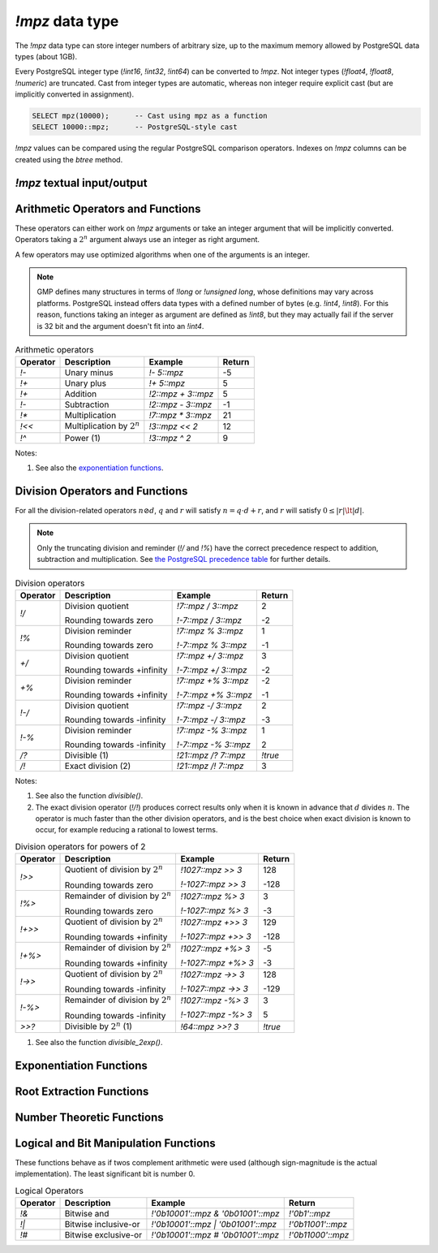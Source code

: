`!mpz` data type
================

The `!mpz` data type can store integer numbers of arbitrary size, up to the
maximum memory allowed by PostgreSQL data types (about 1GB).

Every PostgreSQL integer type (`!int16`, `!int32`, `!int64`) can be converted
to `!mpz`. Not integer types (`!float4`, `!float8`, `!numeric`) are truncated.
Cast from integer types are automatic, whereas non integer require explicit
cast (but are implicitly converted in assignment).

.. code-block:: sql

    SELECT mpz(10000);      -- Cast using mpz as a function
    SELECT 10000::mpz;      -- PostgreSQL-style cast

`!mpz` values can be compared using the regular PostgreSQL comparison
operators. Indexes on `!mpz` columns can be created using the *btree* method.


`!mpz` textual input/output
---------------------------

.. function:: mpz(text)
.. function:: mpz(text, base)

    Convert a textual representation into an `!mpz` number. The form
    :samp:`{text}::mpz` is equivalent to :samp:`mpz({text})`.

    White space is allowed in the string, and is simply ignored.

    The *base* may vary from 2 to 62, or if *base* is 0 or omitted, then the
    leading characters are used: ``0x`` and ``0X`` for hexadecimal, ``0b`` and
    ``0B`` for binary, ``0`` for octal, or decimal otherwise.

    For bases up to 36, case is ignored; upper-case and lower-case letters
    have the same value.  For bases 37 to 62, upper-case letter represent the
    usual 10..35 while lower-case letter represent 36..61.

    .. code-block:: sql

        =# SELECT '0x10'::mpz AS hex, '10'::mpz AS dec , '010'::mpz AS oct, '0b10'::mpz AS bin;
         hex | dec | oct | bin
        -----+-----+-----+-----
         16  | 10  | 8   | 2

.. todo:: I should write a psql pygmets lexer


.. function:: text(z)

.. function:: text(z, base)

    Convert the `!mpz` *z* into a string. The form :samp:`{z}::text` is
    equivalent to :samp:`text({z})`.

    *base* may vary from 2 to 62 or from −2 to −36.  For base in the range
    2..36, digits and lower-case letters are used; for −2..−36, digits and
    upper-case letters are used; for 37..62, digits, upper-case letters, and
    lower-case letters (in that significance order) are used. If *base* is not
    specified, 10 is assumed.

.. todo:: write a wrap() function


Arithmetic Operators and Functions
----------------------------------

These operators can either work on `!mpz` arguments or take an integer
argument that will be implicitly converted.  Operators taking a :math:`2^n`
argument always use an integer as right argument.

A few operators may use optimized algorithms when one of the arguments is an
integer.

.. note::
    GMP defines many structures in terms of `!long` or `!unsigned long`, whose
    definitions may vary across platforms. PostgreSQL instead offers data
    types with a defined number of bytes (e.g. `!int4`, `!int8`). For this
    reason, functions taking an integer as argument are defined as `!int8`,
    but they may actually fail if the server is 32 bit and the argument
    doesn't fit into an `!int4`.

.. table:: Arithmetic operators

    =========== =============================== =================== ===========
    Operator    Description                     Example             Return
    =========== =============================== =================== ===========
    `!-`        Unary minus                     `!- 5::mpz`         -5
    `!+`        Unary plus                      `!+ 5::mpz`         5
    `!+`        Addition                        `!2::mpz + 3::mpz`  5
    `!-`        Subtraction                     `!2::mpz - 3::mpz`  -1
    `!*`        Multiplication                  `!7::mpz * 3::mpz`  21
    `!<<`       Multiplication by :math:`2^n`   `!3::mpz << 2`      12
    `!^`        Power (1)                       `!3::mpz ^ 2`       9
    =========== =============================== =================== ===========

Notes:

(1)
    See also the `exponentiation functions`_.


.. function:: abs(z)

    Return the absolute value of *z*.


.. function:: sgn(z)

    Return +1 if *z* > 0, 0 if *z* = 0, and -1 if *z* < 0.


.. function:: odd(z)

.. function:: even(z)

    Return `!true` if *z* is odd or even, respectively, else `!false`.


Division Operators and Functions
--------------------------------

For all the division-related operators :math:`n \oslash d`, :math:`q` and
:math:`r` will satisfy :math:`n = q \cdot d + r`, and :math:`r` will satisfy
:math:`0 \le |r| \lt |d|`.

.. note::
    Only the truncating division and reminder (`!/` and `!%`) have the correct
    precedence respect to addition, subtraction and multiplication.
    See `the PostgreSQL precedence table`__ for further details.

    .. __: http://www.postgresql.org/docs/9.0/static/sql-syntax-lexical.html#SQL-PRECEDENCE-TABLE


.. table:: Division operators

    =========== =============================== ==================== =======
    Operator    Description                     Example              Return
    =========== =============================== ==================== =======
    `!/`        Division quotient               `!7::mpz / 3::mpz`   2

                Rounding towards zero           `!-7::mpz / 3::mpz`  -2

    `!%`        Division reminder               `!7::mpz % 3::mpz`   1

                Rounding towards zero           `!-7::mpz % 3::mpz`  -1

    `+/`        Division quotient               `!7::mpz +/ 3::mpz`  3

                Rounding towards +infinity      `!-7::mpz +/ 3::mpz` -2

    `+%`        Division reminder               `!7::mpz +% 3::mpz`  -2

                Rounding towards +infinity      `!-7::mpz +% 3::mpz` -1

    `!-/`       Division quotient               `!7::mpz -/ 3::mpz`  2

                Rounding towards -infinity      `!-7::mpz -/ 3::mpz` -3

    `!-%`       Division reminder               `!7::mpz -% 3::mpz`  1

                Rounding towards -infinity      `!-7::mpz -% 3::mpz` 2

    `/?`        Divisible (1)                   `!21::mpz /? 7::mpz` `!true`

    `/!`        Exact division (2)              `!21::mpz /! 7::mpz` 3
    =========== =============================== ==================== =======

Notes:

(1)
    See also the function `divisible()`.

(2)
    The exact division operator (`!/!`) produces correct results only when it
    is known in advance that :math:`d` divides :math:`n`.  The operator is
    much faster than the other division operators, and is the best choice when
    exact division is known to occur, for example reducing a rational to
    lowest terms.


.. table:: Division operators for powers of 2

    ======== ==================================== =================== =======
    Operator Description                          Example             Return
    ======== ==================================== =================== =======
    `!>>`    Quotient of division by :math:`2^n`  `!1027::mpz >> 3`   128

             Rounding towards zero                `!-1027::mpz >> 3`  -128

    `!%>`    Remainder of division by :math:`2^n` `!1027::mpz %> 3`   3

             Rounding towards zero                `!-1027::mpz %> 3`  -3

    `!+>>`   Quotient of division by :math:`2^n`  `!1027::mpz +>> 3`  129

             Rounding towards +infinity           `!-1027::mpz +>> 3` -128

    `!+%>`   Remainder of division by :math:`2^n` `!1027::mpz +%> 3`  -5

             Rounding towards +infinity           `!-1027::mpz +%> 3` -3

    `!->>`   Quotient of division by :math:`2^n`  `!1027::mpz ->> 3`  128

             Rounding towards -infinity           `!-1027::mpz ->> 3` -129

    `!-%>`   Remainder of division by :math:`2^n` `!1027::mpz -%> 3`  3

             Rounding towards -infinity           `!-1027::mpz -%> 3` 5

    `>>?`    Divisible by :math:`2^n` (1)         `!64::mpz >>? 3`    `!true`
    ======== ==================================== =================== =======

(1)
    See also the function `divisible_2exp()`.


.. function:: tdiv_qr(n, d)

    Return a tuple containing quotient *q* and remainder *r* of the division,
    rounding towards 0.


.. function:: cdiv_qr(n, d)

    Return a tuple containing quotient *q* and remainder *r* of the division,
    rounding towards +infinity (ceil).


.. function:: fdiv_qr(n, d)

    Return a tuple containing quotient *q* and remainder *r* of the division,
    rounding towards -infinity (floor).



.. function:: divisible(n, d)

.. function:: divisible_2exp(n, b)

    Return `!true` if *n* is exactly divisible by *d*, or in the case of
    `!divisible_2exp()` by :math:`2^b`.

    :math:`n` is divisible by :math:`d` if there exists an integer :math:`q`
    satisfying :math:`n = q \cdot d`.  Unlike the other division operators,
    *d*\=0 is accepted and following the rule it can be seen that only 0
    is considered divisible by 0.

    The operators `!/?` and `!>>?` are aliases for `!divisible()` and
    `!divisible_2exp()`.


.. function:: congruent(n, c, d)

.. function:: congruent_2exp(n, c, b)

    Return `!true` if *n* is congruent to *c* modulo *d*, or in the case of
    `!congruent_2exp()` modulo :math:`2^b`.

    :math:`n` is congruent to :math:`c \mod d` if there exists an integer
    :math:`q` satisfying :math:`n = c + q \cdot d`. Unlike the other division
    operators, *d*\=0 is accepted and following the rule it can be seen that n
    and c are considered congruent mod 0 only when exactly equal.


.. todo:: integer fast path

.. todo::
    fast path on int64 for 64 bit backends? Maybe introduce a long data type?


Exponentiation Functions
------------------------

.. function:: pow(base, exp)

    Return *base* raised to *exp*.

    *exp* is defined as `!int8` but must fit into a `!long` as defined on the
    server.

    The function is an alias for the `!^` operator.


.. function:: powm(base, exp, mod)

    Return (*base* raised to *exp*) modulo *mod*.

    Negative *exp* is supported if an inverse *base^-1* mod *mod* exists (see
    `invert()` function). If an inverse doesn't exist then a divide by zero is
    raised.


Root Extraction Functions
-------------------------

.. function:: root(op, n)

    Return the truncated integer part of the *n*\th root of *op*.

    *n* is defined as `!int8` but must fit into a `!long` as defined on the
    server.

.. function:: rootrem(op, n)

    Return a tuple of 2 elements with the truncated integer part of the *n*\th
    root of *op* and the remainder (*i.e.* *op* - *root* ^ *n*).

    .. code-block:: sql

        =# select * from rootrem(28, 3);
         root | rem
        ------+-----
         3    | 1

.. function:: sqrt(op)

    Return the truncated integer part of the square root of *op*.

.. function:: sqrtrem(op)

    Return a tuple of 2 elements with the truncated integer part of the square
    root of *op* and the remainder (*i.e.* *op* - *root* \* *root*).

    .. code-block:: sql

        =# select * from sqrtrem(83);
         root | rem
        ------+-----
         9    | 2

.. function:: perfect_power(op)

    Return ``true`` if *op* is a perfect power, *i.e.*, if there exist
    integers :math:`a` and :math:`b`, with :math:`b>1`, such that *op* equals
    :math:`a^b`.

    Under this definition both 0 and 1 are considered to be perfect powers.
    Negative values of op are accepted, but of course can only be odd perfect
    powers.

.. function:: perfect_square(op)

    Return ``true`` if *op* is a perfect square, *i.e.*, if the square root of
    *op* is an integer. Under this definition both 0 and 1 are considered to
    be perfect squares.


Number Theoretic Functions
--------------------------

.. function:: probab_prime(n, reps)

    Determine whether *n* is prime. Return 2 if *n* is definitely prime,
    return 1 if *n* is probably prime (without being certain), or return 0 if
    *n* is definitely composite.

    This function does some trial divisions, then some `Miller-Rabin
    probabilistic primality tests`__. *reps* controls how many such tests are
    done, 5 to 10 is a reasonable number, more will reduce the chances of a
    composite being returned as “probably prime”.

    .. __: http://en.wikipedia.org/wiki/Miller%E2%80%93Rabin_primality_test

    Miller-Rabin and similar tests can be more properly called compositeness
    tests. Numbers which fail are known to be composite but those which pass
    might be prime or might be composite. Only a few composites pass, hence
    those which pass are considered probably prime.

    .. seealso:: `Primality test
        <http://en.wikipedia.org/wiki/Primality_test>`__


.. function:: nextprime(op)

    Return the next prime greater than *op*.

    This function uses a probabilistic algorithm to identify primes. For
    practical purposes it's adequate, the chance of a composite passing will
    be extremely small.


.. function:: gcd(a, b)

    Return the greatest common divisor of *a* and *b*. The result is
    always positive even if one or both input operands are negative.


.. function:: gcdext(a, b)

    Return the greatest common divisor *g* of *a* and *b*, and in addition
    coefficients *s* and *t* satisfying :math:`a \cdot s + b \cdot t = g`. The
    value *g* is always positive, even if one or both of *a* and *b* are
    negative. The values *s* and *t* are chosen such that :math:`|s| \le |b|
    \hspace{0em}` and :math:`|t| \le |a| \hspace{0em}`.

    ..
        The \hspace{} are there to avoid the vim rest syntax highlighter to
        get crazy.

    .. code-block:: sql

        =# select * from  gcdext(6, 15);
         g | s  | t
        ---+----+---
         3 | -2 | 1


.. function:: lcm(a, b)

    Return the least common multiple of *a* and *b*. The value returned is
    always positive, irrespective of the signs of *a* and *b*. The return
    will be zero if either *a* or *b* is zero.


.. function:: fac(op)

    Return *op*\!, the factorial of *op*.


.. function:: fib(n)

.. function:: fib2(n)

    `!fib()` returns :math:`F_n`, the *n*\th `Fibonacci number`__.
    `!fib2()` returns :math:`F_n` and :math:`F_{n-1}`.

    .. __: http://en.wikipedia.org/wiki/Fibonacci_number

    These functions are designed for calculating isolated Fibonacci numbers.
    When a sequence of values is wanted it's best to start with `!fib2()`
    and iterate the defining :math:`F_{n+1}=F_n+F_{n-1}` or similar.


.. function:: lucnum(n)

.. function:: lucnum2(n)

    `!lucnum()` returns :math:`L_n`, the *n*\th `Lucas number`__.
    `!lucnum2()` returns :math:`L_n` and :math:`L_{n-1}`.

    .. __: http://en.wikipedia.org/wiki/Lucas_number

    These functions are designed for calculating isolated Lucas numbers.
    When a sequence of values is wanted it's best to start with `!lucnum2()`
    and iterate the defining :math:`L_{n+1}=L_n+L_{n-1}` or similar.

    The Fibonacci numbers and Lucas numbers are related sequences, so it's
    never necessary to call both `!fib2()` and `!lucnum2()`. The formulas for
    going from Fibonacci to Lucas can be found in `Lucas Numbers Algorithm`__,
    the reverse is straightforward too.

    .. __: http://gmplib.org/manual/Lucas-Numbers-Algorithm.html


.. function:: invert(a, b)

    Return the inverse of *a* modulo *b* if exists. The return value *r*
    will satisfy :math:`0 \le r \lt b`. If an inverse doesn't exist return
    `!NULL`.


.. function:: jacobi(a, b)

    Calculate the `Jacobi symbol`__ :math:`(\frac{a}{b})`. This is defined
    only for *b* odd.

    .. __: http://en.wikipedia.org/wiki/Jacobi_symbol


.. function:: legendre(a, p)

    Calculate the `Legendre symbol`__ :math:`(\frac{a}{p})`.  This is defined
    only for *p* an odd positive prime, and for such *p* it's identical to the
    Jacobi symbol.

    .. __: http://en.wikipedia.org/wiki/Legendre_symbol


.. function:: kronecker(a, b)

    Calculate the Jacobi symbol :math:`(\frac{a}{b})` with the Kronecker
    extension :math:`(\frac{a}{2})=(\frac{2}{a})` when *a* odd, or
    :math:`(\frac{a}{2})=0` when *a* even.

    .. seealso::
        Section 1.4.2, Henri Cohen, "A Course in Computational Algebraic
        Number Theory", Graduate Texts in Mathematics number 138,
        Springer-Verlag, 1993. http://www.math.u-bordeaux.fr/~cohen/


Logical and Bit Manipulation Functions
--------------------------------------

These functions behave as if twos complement arithmetic were used (although
sign-magnitude is the actual implementation). The least significant bit is
number 0.

.. table:: Logical Operators

    ======== ======================== =================================== ===================
    Operator Description              Example                             Return
    ======== ======================== =================================== ===================
    `!&`     Bitwise and              `!'0b10001'::mpz & '0b01001'::mpz`  `!'0b1'::mpz`
    `!|`     Bitwise inclusive-or     `!'0b10001'::mpz | '0b01001'::mpz`  `!'0b11001'::mpz`
    `!#`     Bitwise exclusive-or     `!'0b10001'::mpz # '0b01001'::mpz`  `!'0b11000'::mpz`
    ======== ======================== =================================== ===================


.. function:: com(op)

    Return the ones' complement of *op*.


.. function:: popcount(op)

    If op>=0, return the population count of *op*, which is the number of 1
    bits in the binary representation. If op<0, the number of 1s is infinite,
    and the return value is the largest possible, represented by
    `gmp_max_bitcnt()`.


.. function:: hamdist(op1, op2)

    If *op1* and *op2* are both >=0 or both <0, return the `Hamming
    distance`__
    between the two operands, which is the number of bit positions where *op1*
    and *op2* have different bit values. If one operand is >=0 and the other <0
    then the number of bits different is infinite, and the return value is the
    largest possible, represented by `gmp_max_bitcnt()`.

    .. __: http://en.wikipedia.org/wiki/Hamming_distance


.. function:: scan0(op, starting_bit)

.. function:: scan1(op, starting_bit)

    Scan *op*, starting from bit *starting_bit*, towards more significant
    bits, until the first 0 or 1 bit (respectively) is found. Return the index
    of the found bit.

    If the bit at *starting_bit* is already what's sought, then *starting_bit*
    is returned.

    If there's no bit found, then the largest possible bit count is returned
    (represented by `gmp_max_bitcnt()`). This will happen in `!mpz_scan0()`
    past the end of a negative number, or `!mpz_scan1()` past the end of a
    nonnegative number.


.. function:: setbit(op, bit_index)

    Return *op* with bit *bit_index* set.

.. function:: clrbit(op, bit_index)

    Return *op* with bit *bit_index* cleared.

.. function:: combit(op, bit_index)

    Return *op* with bit *bit_index* complemented.

.. function:: tstbit(op, bit_index)

    Test bit *bit_index* in *op* and return 0 or 1 accordingly.


.. function:: gmp_max_bitcnt()

    Return the maximum value possible for the bit count as accepted or
    returned by functions dealing with bits.

    The value is the maximum `!unsigned long` defined on the server, so it can
    be :math:`2^{32}-1` or :math:`2^{64}-1` according to the server platform.

